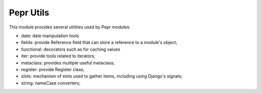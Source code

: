 Pepr Utils
==========

This module provides several utilities used by Pepr modules:

- date: date manipulation tools
- fields: provide Reference field that can store a reference to a module's object;
- functional: decorators such as for caching values
- iter: provide tools related to iterators;
- metaclass: provides multiple useful metaclass;
- register: provide Register class;
- slots: mechanism of slots used to gather items, including using Django's signals;
- string: nameCase converters;



